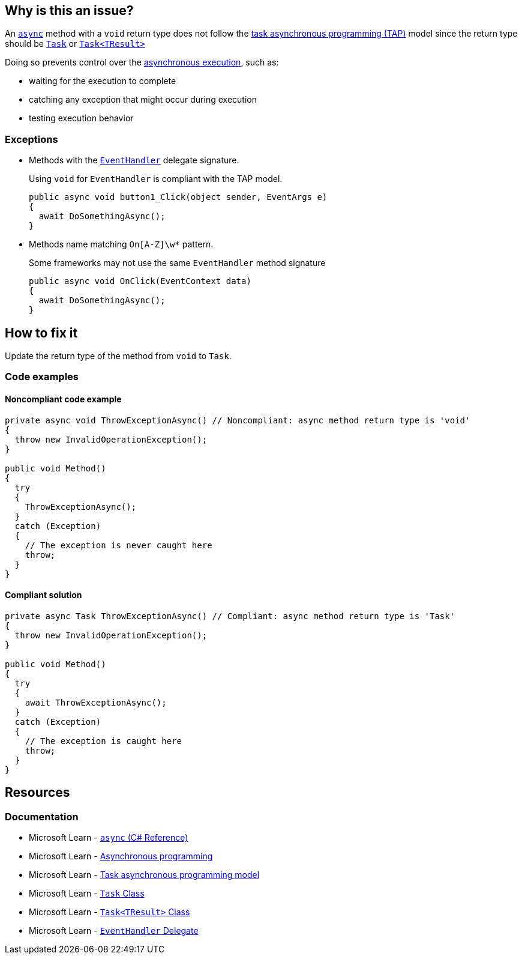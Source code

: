 == Why is this an issue?

An https://learn.microsoft.com/en-us/dotnet/csharp/language-reference/keywords/async[`async`] method with a `void` return type does not follow the https://learn.microsoft.com/en-us/dotnet/csharp/asynchronous-programming/task-asynchronous-programming-model[task asynchronous programming (TAP)] model since the return type should be https://learn.microsoft.com/en-us/dotnet/api/system.threading.tasks.task[`Task`] or https://learn.microsoft.com/en-us/dotnet/api/system.threading.tasks.task-1[`Task<TResult>`]

Doing so prevents control over the https://learn.microsoft.com/en-us/dotnet/csharp/asynchronous-programming/async-scenarios[asynchronous execution], such as:

* waiting for the execution to complete
* catching any exception that might occur during execution
* testing execution behavior

=== Exceptions

* Methods with the https://learn.microsoft.com/en-us/dotnet/api/system.eventhandler[`EventHandler`] delegate signature.
+
Using `void` for `EventHandler` is compliant with the TAP model.
+
[source,csharp]
----
public async void button1_Click(object sender, EventArgs e)
{
  await DoSomethingAsync();
}
----
* Methods name matching ``++On[A-Z]\w*++`` pattern.
+
Some frameworks may not use the same `EventHandler` method signature
+
[source,csharp]
----
public async void OnClick(EventContext data)
{
  await DoSomethingAsync();
}
----

== How to fix it

Update the return type of the method from `void` to `Task`.

=== Code examples

==== Noncompliant code example

[source,csharp,diff-id=1,diff-type=noncompliant]
----
private async void ThrowExceptionAsync() // Noncompliant: async method return type is 'void'
{
  throw new InvalidOperationException();
}

public void Method()
{
  try
  {
    ThrowExceptionAsync();
  }
  catch (Exception)
  {
    // The exception is never caught here
    throw;
  }
}
----


==== Compliant solution

[source,csharp,diff-id=1,diff-type=compliant]
----
private async Task ThrowExceptionAsync() // Compliant: async method return type is 'Task'
{
  throw new InvalidOperationException();
}

public void Method()
{
  try
  {
    await ThrowExceptionAsync();
  }
  catch (Exception)
  {
    // The exception is caught here
    throw;
  }
}
----

== Resources

=== Documentation

* Microsoft Learn - https://learn.microsoft.com/en-us/dotnet/csharp/language-reference/keywords/async[`async` (C# Reference)]
* Microsoft Learn - https://learn.microsoft.com/en-us/dotnet/csharp/asynchronous-programming/async-scenarios[Asynchronous programming]
* Microsoft Learn - https://learn.microsoft.com/en-us/dotnet/csharp/asynchronous-programming/task-asynchronous-programming-model[Task asynchronous programming model]
* Microsoft Learn - https://learn.microsoft.com/en-us/dotnet/api/system.threading.tasks.task[`Task` Class]
* Microsoft Learn - https://learn.microsoft.com/en-us/dotnet/api/system.threading.tasks.task-1[`Task<TResult>` Class]
* Microsoft Learn - https://learn.microsoft.com/en-us/dotnet/api/system.eventhandler[`EventHandler` Delegate]


ifdef::env-github,rspecator-view[]

'''
== Implementation Specification
(visible only on this page)

=== Message

Return "Task" instead.


'''
== Comments And Links
(visible only on this page)

=== on 30 Jun 2015, 13:36:13 Ann Campbell wrote:
\[~tamas.vajk] I don't understand the code snippets. The `async Task` method doesn't return anything.


Also, could you morph the Noncompliant Example into a Compliant Solution, please?

=== on 1 Jul 2015, 07:10:48 Tamas Vajk wrote:
\[~ann.campbell.2] I added the compliant solution.


A method with `async` keyword returning a `Task` is like a non `async` method with `void` return type. Similarly in an `async Task<int>` method we can return a simple `int`. (\https://msdn.microsoft.com/en-us/library/hh524395.aspx)

=== on 1 Jul 2015, 11:31:53 Ann Campbell wrote:
\[~tamas.vajk] that makes me wonder if we should generalize this rule to catch _any_ `async` method that does not return a `Task`...?

=== on 1 Jul 2015, 11:49:54 Tamas Vajk wrote:
\[~ann.campbell.2] That's a compiler error (CS1983, _The return type of async must be void, Task or Task<T>_).

=== on 1 Jul 2015, 11:59:39 Ann Campbell wrote:
Okay, thanks [~tamas.vajk]

endif::env-github,rspecator-view[]
